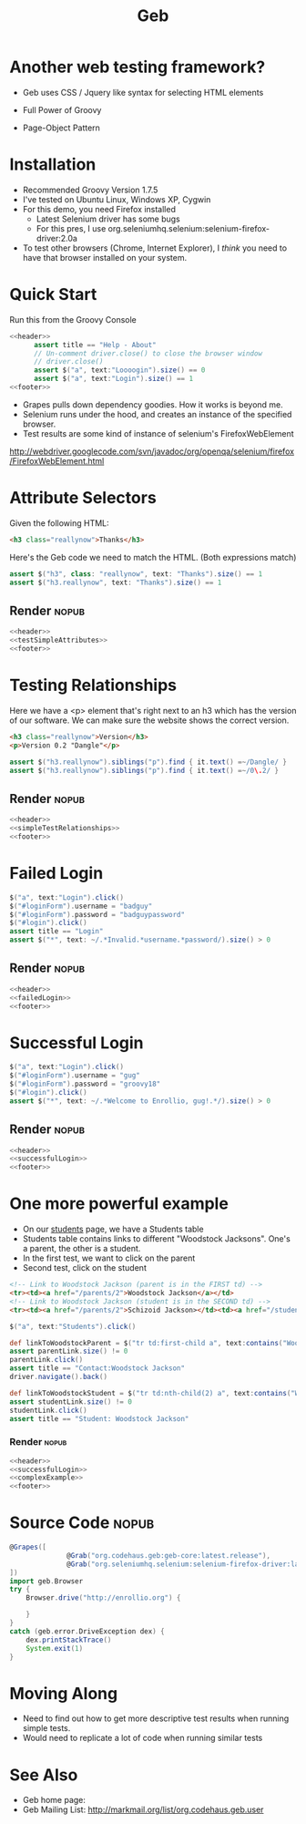 #+EXPORT_EXCLUDE_TAGS: nopub
#+TITLE:Geb
* Another web testing framework?
- Geb uses CSS / Jquery like syntax for selecting HTML elements

- Full Power of Groovy
- Page-Object Pattern
* Installation
- Recommended Groovy Version 1.7.5
- I've tested on Ubuntu Linux, Windows XP, Cygwin
- For this demo, you need Firefox installed
  - Latest Selenium driver has some bugs
  - For this pres, I use org.seleniumhq.selenium:selenium-firefox-driver:2.0a
- To test other browsers (Chrome, Internet Explorer), I /think/ you
  need to have that browser installed on your system.
* Quick Start
Run this from the Groovy Console
:PROPERTIES:
:ID: a46d05d4-6d01-494d-833d-7245ccf530b9
:END:
#+begin_src groovy :tangle simpleTest.groovy :noweb yes
  <<header>>  
        assert title == "Help - About"
        // Un-comment driver.close() to close the browser window
        // driver.close()  
        assert $("a", text:"Loooogin").size() == 0
        assert $("a", text:"Login").size() == 1
  <<footer>>
#+end_src

- Grapes pulls down dependency goodies.  How it works is beyond me.
- Selenium runs under the hood, and creates an instance of the specified browser.
- Test results are some kind of instance of selenium's FirefoxWebElement
http://webdriver.googlecode.com/svn/javadoc/org/openqa/selenium/firefox/FirefoxWebElement.html

* Attribute Selectors
:PROPERTIES:
:ID: 56d305d5-f9a0-4d8b-bdf4-2ef7e139d86a
:END:
Given the following HTML:

#+begin_src html
<h3 class="reallynow">Thanks</h3>
#+end_src

Here's the Geb code we need to match the HTML.  (Both expressions match)
#+srcname: testSimpleAttributes
#+begin_src groovy
    assert $("h3", class: "reallynow", text: "Thanks").size() == 1
    assert $("h3.reallynow", text: "Thanks").size() == 1
#+end_src
** Render                                                            :nopub:
:PROPERTIES:
:ID: bf607f74-3e8c-425d-996d-4bb8a667214a
:END:
#+begin_src groovy :tangle testSimpleAttributes.groovy :noweb tangle
<<header>>
<<testSimpleAttributes>>
<<footer>>
#+end_src

* Testing Relationships
:PROPERTIES:
:ID: 242aa226-c2a5-40eb-9fe0-8b3c78d9f636
:END:
Here we have a <p> element that's right next to an h3 which has the
version of our software.  We can make sure the website shows the
correct version.

#+begin_src html
<h3 class="reallynow">Version</h3>
<p>Version 0.2 "Dangle"</p>
#+end_src

#+srcname: simpleTestRelationships
#+begin_src groovy
assert $("h3.reallynow").siblings("p").find { it.text() =~/Dangle/ }
assert $("h3.reallynow").siblings("p").find { it.text() =~/0\.2/ }
#+end_src
** Render                                                            :nopub:
:PROPERTIES:
:ID: bf607f74-3e8c-425d-996d-4bb8a667214a
:END:
#+begin_src groovy :tangle testSimpleRelationship.groovy :noweb tangle
<<header>>
<<simpleTestRelationships>>
<<footer>>
#+end_src
* Failed Login
:PROPERTIES:
:ID: a9ea7c49-5935-4f45-87df-040696a8390d
:END:
#+srcname: failedLogin
#+begin_src groovy
$("a", text:"Login").click()
$("#loginForm").username = "badguy"
$("#loginForm").password = "badguypassword"
$("#login").click()
assert title == "Login"
assert $("*", text: ~/.*Invalid.*username.*password/).size() > 0
#+end_src
** Render                                                            :nopub:
:PROPERTIES:
:ID: 6459a426-c5e3-4b1d-bab7-15a98f5acd7a
:END:
#+begin_src groovy :tangle testFailedLogin.groovy :noweb tangle
<<header>>
<<failedLogin>>
<<footer>>
#+end_src
* Successful Login
:PROPERTIES:
:ID: 87777828-2f37-46d9-b183-fa837a521e38
:END:
#+srcname: successfulLogin
#+begin_src groovy
    $("a", text:"Login").click()
    $("#loginForm").username = "gug"
    $("#loginForm").password = "groovy18"
    $("#login").click()
    assert $("*", text: ~/.*Welcome to Enrollio, gug!.*/).size() > 0
#+end_src
** Render                                                            :nopub:
:PROPERTIES:
:ID: bdaed8a7-2fd7-452a-8045-123316ed4248
:END:
#+begin_src groovy :tangle testLoginSuccess.groovy :noweb tangle
<<header>>
<<successfulLogin>>
<<footer>>
#+end_src

* One more powerful example

- On our [[file:static/students.html][students]] page, we have a Students table
- Students table contains links to different "Woodstock Jacksons".  One's a parent, the other is a student.
- In the first test, we want to click on the parent
- Second test, click on the student

#+begin_src html
<!-- Link to Woodstock Jackson (parent is in the FIRST td) -->
<tr><td><a href="/parents/2">Woodstock Jackson</a></td>
<!-- Link to Woodstock Jackson (student is in the SECOND td) -->
<tr><td><a href="/parents/2">Schizoid Jackson></td><td><a href="/students/2">Woodstock Jackson</a>
#+end_src
#+srcname:complexExample
#+begin_src groovy
        $("a", text:"Students").click()

        def linkToWoodstockParent = $("tr td:first-child a", text:contains("Woodstock Jackson"))
        assert parentLink.size() != 0
        parentLink.click()
        assert title == "Contact:Woodstock Jackson"
        driver.navigate().back()

        def linkToWoodstockStudent = $("tr td:nth-child(2) a", text:contains("Woodstock Jackson"))
        assert studentLink.size() != 0
        studentLink.click()
        assert title == "Student: Woodstock Jackson"
#+end_src
*** Render :nopub:
:PROPERTIES:
:ID: 125a917b-49b5-4d98-8cf9-88d9fbe4bdab
:END:
#+begin_src groovy :tangle testComplexExample.groovy :noweb tangle
<<header>>
<<successfulLogin>>
<<complexExample>>
<<footer>>
#+end_src
* Source Code                                                   :nopub:
:PROPERTIES:
:ID: df2c04db-2a1f-40d7-9884-f44886a25ede
:END:
#+srcname: header
#+begin_src groovy
@Grapes([
              @Grab("org.codehaus.geb:geb-core:latest.release"),
              @Grab("org.seleniumhq.selenium:selenium-firefox-driver:latest.release")
])
import geb.Browser
try {
    Browser.drive("http://enrollio.org") {
#+end_src

#+srcname: footer
#+begin_src groovy
    }
}
catch (geb.error.DriveException dex) { 
    dex.printStackTrace() 
    System.exit(1)
}
#+end_src
* Moving Along
- Need to find out how to get more descriptive test results when running simple tests.
- Would need to replicate a lot of code when running similar tests

* See Also
- Geb home page:
- Geb Mailing List: http://markmail.org/list/org.codehaus.geb.user
